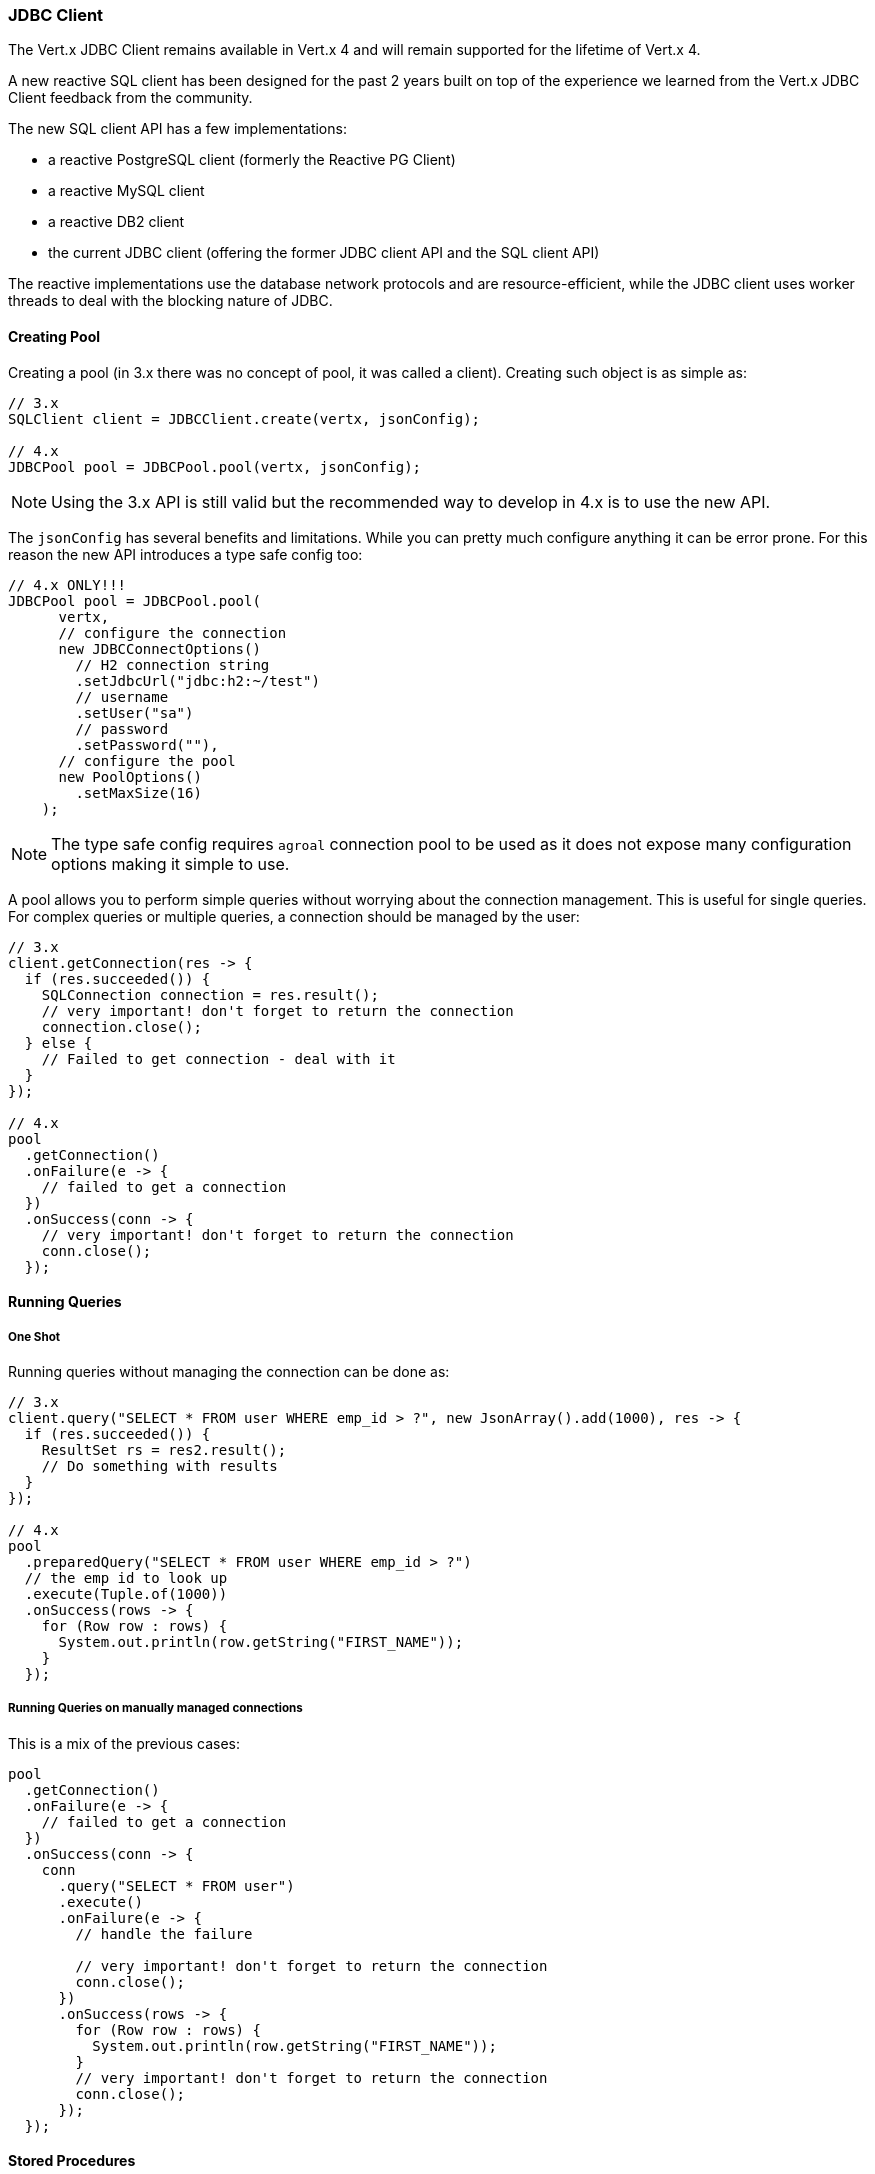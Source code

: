=== JDBC Client

The Vert.x JDBC Client remains available in Vert.x 4 and will remain supported for the lifetime
of Vert.x 4.

A new reactive SQL client has been designed for the past 2 years built on top of the experience we learned
from the Vert.x JDBC Client feedback from the community.

The new SQL client API has a few implementations:

- a reactive PostgreSQL client (formerly the Reactive PG Client)
- a reactive MySQL client
- a reactive DB2 client
- the current JDBC client (offering the former JDBC client API and the SQL client API)

The reactive implementations use the database network protocols and are resource-efficient, while the JDBC client uses worker threads to deal with the blocking nature of JDBC.


==== Creating Pool

Creating a pool (in 3.x there was no concept of pool, it was called a client). Creating such object is as simple as:

[source,java]
----
// 3.x
SQLClient client = JDBCClient.create(vertx, jsonConfig);

// 4.x
JDBCPool pool = JDBCPool.pool(vertx, jsonConfig);
----

NOTE: Using the 3.x API is still valid but the recommended way to develop in 4.x is to use the new API.

The `jsonConfig` has several benefits and limitations. While you can pretty much configure anything it can
be error prone. For this reason the new API introduces a type safe config too:

[source,java]
----
// 4.x ONLY!!!
JDBCPool pool = JDBCPool.pool(
      vertx,
      // configure the connection
      new JDBCConnectOptions()
        // H2 connection string
        .setJdbcUrl("jdbc:h2:~/test")
        // username
        .setUser("sa")
        // password
        .setPassword(""),
      // configure the pool
      new PoolOptions()
        .setMaxSize(16)
    );
----

NOTE: The type safe config requires `agroal` connection pool to be used as it does not expose many configuration options
making it simple to use.

A pool allows you to perform simple queries without worrying about the connection management. This is useful for single
queries. For complex queries or multiple queries, a connection should be managed by the user:

[source,java]
----
// 3.x
client.getConnection(res -> {
  if (res.succeeded()) {
    SQLConnection connection = res.result();
    // very important! don't forget to return the connection
    connection.close();
  } else {
    // Failed to get connection - deal with it
  }
});

// 4.x
pool
  .getConnection()
  .onFailure(e -> {
    // failed to get a connection
  })
  .onSuccess(conn -> {
    // very important! don't forget to return the connection
    conn.close();
  });
----

==== Running Queries

===== One Shot

Running queries without managing the connection can be done as:

[source,java]
----
// 3.x
client.query("SELECT * FROM user WHERE emp_id > ?", new JsonArray().add(1000), res -> {
  if (res.succeeded()) {
    ResultSet rs = res2.result();
    // Do something with results
  }
});

// 4.x
pool
  .preparedQuery("SELECT * FROM user WHERE emp_id > ?")
  // the emp id to look up
  .execute(Tuple.of(1000))
  .onSuccess(rows -> {
    for (Row row : rows) {
      System.out.println(row.getString("FIRST_NAME"));
    }
  });
----

===== Running Queries on manually managed connections

This is a mix of the previous cases:

[source,java]
----
pool
  .getConnection()
  .onFailure(e -> {
    // failed to get a connection
  })
  .onSuccess(conn -> {
    conn
      .query("SELECT * FROM user")
      .execute()
      .onFailure(e -> {
        // handle the failure

        // very important! don't forget to return the connection
        conn.close();
      })
      .onSuccess(rows -> {
        for (Row row : rows) {
          System.out.println(row.getString("FIRST_NAME"));
        }
        // very important! don't forget to return the connection
        conn.close();
      });
  });
----

==== Stored Procedures

Stored procedures are also supported in the new client, passing arguments `IN` can be done as:

[source,java]
----
// 3.x
connection.callWithParams(
  "{ call new_customer(?, ?) }",
  new JsonArray().add("John").add("Doe"),
  null,
  res -> {
    if (res.succeeded()) {
      // Success!
    } else {
      // Failed!
    }
  });

// 4.0
client
  .preparedQuery("{call new_customer(?, ?)}")
  .execute(Tuple.of("Paulo", "Lopes"))
  .onSuccess(rows -> {
    ...
  });
----

This was already supported in 3.x however mixing `IN` and `OUT` arguments was very limited in term of
types. The new pool is type safe so it can cover pretty much any type JDBC can handle:

[source,java]
----
// 3.x
connection.callWithParams(
  "{ call customer_lastname(?, ?) }",
  new JsonArray().add("John"),
  new JsonArray().addNull().add("VARCHAR"),
  res -> {
    if (res.succeeded()) {
      ResultSet result = res.result();
    } else {
      // Failed!
    }
});

// 4.x
client
  .preparedQuery("{call customer_lastname(?, ?)}")
  .execute(Tuple.of("John", SqlOutParam.OUT(JDBCType.VARCHAR)))
  .onSuccess(rows -> {
    ...
  });
----

It is important to note that if a argument is of type `OUT` it is now possible to specify it's return type.
In this specific case we specify `VARCHAR` using the JDBC specific constant.

The new API has the advantage that the types are not bound to the limitations of JSON. It also means you can
use database specific types instead of relying on text constants for the type name.

NOTE: For more complex scenarios the new API allows `INOUT` parameters too.

